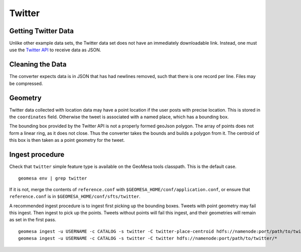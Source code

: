 Twitter
=======

Getting Twitter Data
--------------------

Unlike other example data sets, the Twitter data set does not have an
immediately downloadable link. Instead, one must use the `Twitter
API <https://dev.twitter.com/rest/public>`__ to receive data as JSON.

Cleaning the Data
-----------------

The converter expects data is in JSON that has had newlines removed,
such that there is one record per line. Files may be compressed.

Geometry
--------

Twitter data collected with location data may have a point location if
the user posts with precise location. This is stored in the
``coordinates`` field. Otherwise the tweet is associated with a named
place, which has a bounding box.

The bounding box provided by the Twitter API is not a properly formed
geoJson polygon. The array of points does not form a linear ring, as it
does not close. Thus the converter takes the bounds and builds a polygon
from it. The centroid of this box is then taken as a point geometry for
the tweet.

Ingest procedure
----------------

Check that ``twitter`` simple feature type is available on the GeoMesa
tools classpath. This is the default case.

::

    geomesa env | grep twitter

If it is not, merge the contents of ``reference.conf`` with
``$GEOMESA_HOME/conf/application.conf``, or ensure that
``reference.conf`` is in ``$GEOMESA_HOME/conf/sfts/twitter``.

A recommended ingest procedure is to ingest first picking up the
bounding boxes. Tweets with point geometry may fail this ingest. Then
ingest to pick up the points. Tweets without points will fail this
ingest, and their geometries will remain as set in the first pass.

::

    geomesa ingest -u USERNAME -c CATALOG -s twitter -C twitter-place-centroid hdfs://namenode:port/path/to/twitter/*
    geomesa ingest -u USERNAME -c CATALOG -s twitter -C twitter hdfs://namenode:port/path/to/twitter/*

